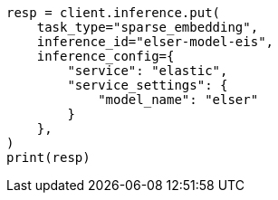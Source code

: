 // This file is autogenerated, DO NOT EDIT
// inference/elastic-infer-service.asciidoc:100

[source, python]
----
resp = client.inference.put(
    task_type="sparse_embedding",
    inference_id="elser-model-eis",
    inference_config={
        "service": "elastic",
        "service_settings": {
            "model_name": "elser"
        }
    },
)
print(resp)
----

